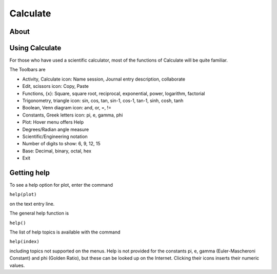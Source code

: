 =========
Calculate
=========

About
-----

.. image :: ../images/Activity-Calculate.png

Using Calculate
---------------

For those who have used a scientific calculator, most of the functions of Calculate will be quite familiar.

The Toolbars are

* Activity, Calculate icon: Name session, Journal entry description, collaborate 

* Edit, scissors icon: Copy, Paste 

* Functions, {x}: Square, square root, reciprocal, exponential, power, logarithm, factorial 

* Trigonometry, triangle icon: sin, cos, tan, sin-1, cos-1, tan-1, sinh, cosh, tanh 

* Boolean, Venn diagram icon: and, or, =, != 

* Constants, Greek letters icon: pi, e, gamma, phi 

* Plot: Hover menu offers Help 

* Degrees/Radian angle measure 

* Scientific/Engineering notation 

* Number of digits to show: 6, 9, 12, 15 

* Base: Decimal, binary, octal, hex 

* Exit 

Getting help
------------

To see a help option for plot, enter the command

``help(plot)``

on the text entry line. 

The general help function is

``help()``

The list of help topics is available with the command

``help(index)``

including topics not supported on the menus. Help is not provided for the constants pi, e, gamma (Euler-Mascheroni Constant) and phi (Golden Ratio), but these can be looked up on the Internet. Clicking their icons inserts their numeric values.
